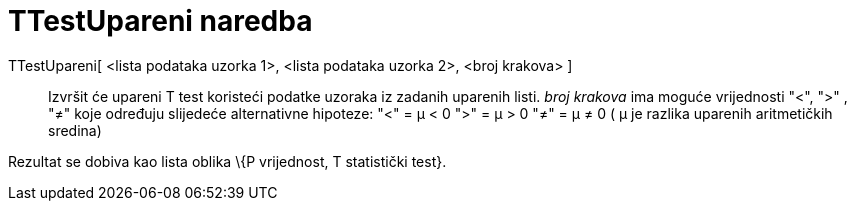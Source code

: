 = TTestUpareni naredba
:page-en: commands/TTestPaired
ifdef::env-github[:imagesdir: /hr/modules/ROOT/assets/images]

TTestUpareni[ <lista podataka uzorka 1>, <lista podataka uzorka 2>, <broj krakova> ]::
  Izvršit će upareni T test koristeći podatke uzoraka iz zadanih uparenih listi. _broj krakova_ ima moguće vrijednosti
  "<", ">" , "≠" koje određuju slijedeće alternativne hipoteze:
  "<" = μ < 0
  ">" = μ > 0
  "≠" = μ ≠ 0
  ( μ je razlika uparenih aritmetičkih sredina)

Rezultat se dobiva kao lista oblika \{P vrijednost, T statistički test}.
